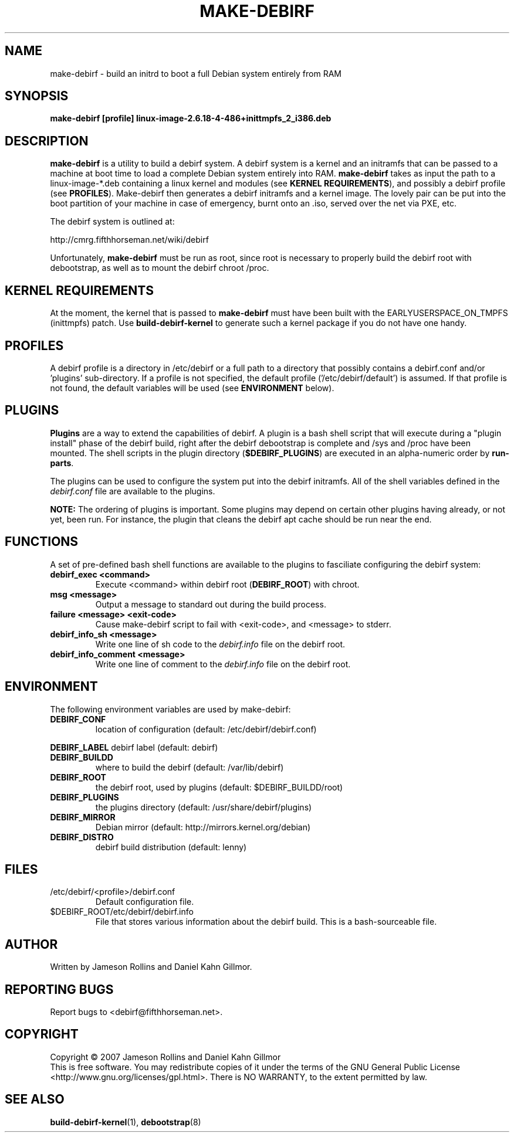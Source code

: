 .TH MAKE-DEBIRF "8" "March 2007" "make-debirf 0.1" "Administration Commands"
.SH NAME
make-debirf \- build an initrd to boot a full Debian system entirely from RAM
.SH SYNOPSIS
.B make-debirf [profile] linux-image-2.6.18-4-486+inittmpfs_2_i386.deb
.SH DESCRIPTION
.PP
\fBmake-debirf\fP is a utility to build a debirf system.  A debirf system is a
kernel and an initramfs that can be passed to a machine at boot time to load a
complete Debian system entirely into RAM.  \fBmake-debirf\fP takes as input the
path to a linux-image-*.deb containing a linux kernel and modules (see \fBKERNEL
REQUIREMENTS\fP), and possibly a debirf profile (see \fBPROFILES\fP).
Make-debirf then generates a debirf initramfs and a kernel image.  The lovely
pair can be put into the boot partition of your machine in case of emergency,
burnt onto an .iso, served over the net via PXE, etc.
.PP
The debirf system is outlined at:
.PP
   http://cmrg.fifthhorseman.net/wiki/debirf
.PP
Unfortunately, \fBmake-debirf\fP must be run as root, since root is necessary to
properly build the debirf root with debootstrap, as well as to mount the
debirf chroot /proc. 
.PD
.SH KERNEL REQUIREMENTS
.PP
At the moment, the kernel that is passed to \fBmake-debirf\fP must have been
built with the EARLYUSERSPACE_ON_TMPFS (inittmpfs) patch.  Use
\fBbuild-debirf-kernel\fP to generate such a kernel package if you do not have
one handy.
.PD
.SH PROFILES
.PP
A debirf profile is a directory in /etc/debirf or a full path to a directory
that possibly contains a debirf.conf and/or 'plugins' sub-directory.  If a
profile is not specified, the default profile ('/etc/debirf/default') is
assumed.  If that profile is not found, the default variables will be used (see
\fBENVIRONMENT\fP below).
.PD
.SH PLUGINS
.PP
\fBPlugins\fP are a way to extend the capabilities of debirf.  A plugin is a
bash shell script that will execute during a "plugin install" phase of the
debirf build, right after the debirf debootstrap is complete and /sys and /proc
have been mounted.  The shell scripts in the plugin directory
(\fB$DEBIRF_PLUGINS\fP) are executed in an alpha-numeric order by
\fBrun-parts\fP.
.PP
The plugins can be used to configure the system put into the debirf initramfs.
All of the shell variables defined in the \fIdebirf.conf\fP file are available
to the plugins.
.PP
\fBNOTE:\fP The ordering of plugins is important.  Some plugins may depend on
certain other plugins having already, or not yet, been run.  For instance, the
plugin that cleans the debirf apt cache should be run near the end. 
.PD
.SH FUNCTIONS
.PP
A set of pre-defined bash shell functions are available to the plugins to
fasciliate configuring the debirf system:
.PD 1
.TP
.B debirf_exec <command>
Execute <command> within debirf root (\fBDEBIRF_ROOT\fP) with chroot.
.TP
.B msg <message>
Output a message to standard out during the build process.
.TP
.B failure <message> <exit-code>
Cause make-debirf script to fail with <exit-code>, and <message> to stderr.
.TP
.B debirf_info_sh <message>
Write one line of sh code to the \fIdebirf.info\fP file on the debirf root.
.TP
.B debirf_info_comment <message>
Write one line of comment to the \fIdebirf.info\fP file on the debirf root.
.RE
.PD
.SH ENVIRONMENT
.PP
The following environment variables are used by make-debirf:
.PD 1
.TP
.B DEBIRF_CONF
location of configuration (default: /etc/debirf/debirf.conf)
.PP
.B DEBIRF_LABEL
debirf label (default: debirf)
.TP
.B DEBIRF_BUILDD
where to build the debirf (default: /var/lib/debirf)
.TP
.B DEBIRF_ROOT
the debirf root, used by plugins (default: $DEBIRF_BUILDD/root)
.TP
.B DEBIRF_PLUGINS
the plugins directory (default: /usr/share/debirf/plugins)
.TP
.B DEBIRF_MIRROR
Debian mirror (default: http://mirrors.kernel.org/debian)
.TP
.B DEBIRF_DISTRO
debirf build distribution (default: lenny)
.PD
.SH FILES
.PD 1
.TP
/etc/debirf/<profile>/debirf.conf
Default configuration file.
.TP
$DEBIRF_ROOT/etc/debirf/debirf.info
File that stores various information about the debirf build.  This is a
bash-sourceable file.
.PD
.SH AUTHOR
Written by Jameson Rollins and Daniel Kahn Gillmor.
.SH "REPORTING BUGS"
Report bugs to <debirf@fifthhorseman.net>.
.SH COPYRIGHT
Copyright \(co 2007 Jameson Rollins and Daniel Kahn Gillmor
.br
This is free software.  You may redistribute copies of it under the terms of
the GNU General Public License <http://www.gnu.org/licenses/gpl.html>.
There is NO WARRANTY, to the extent permitted by law.
.SH "SEE ALSO"
.BR build-debirf-kernel (1),
.BR debootstrap (8)
